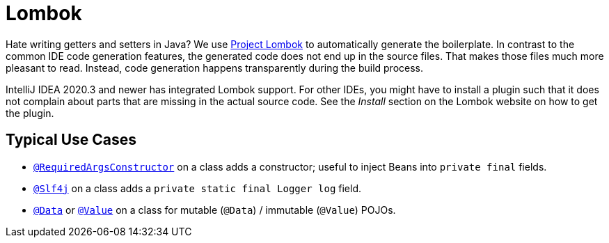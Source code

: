= Lombok

Hate writing getters and setters in Java?
We use https://projectlombok.org/[Project Lombok] to automatically generate the boilerplate.
In contrast to the common IDE code generation features, the generated code does not end up in the source files.
That makes those files much more pleasant to read.
Instead, code generation happens transparently during the build process.

IntelliJ IDEA 2020.3 and newer has integrated Lombok support.
For other IDEs, you might have to install a plugin such that it does not complain about parts that are missing in the actual source code.
See the _Install_ section on the Lombok website on how to get the plugin.

== Typical Use Cases

* https://projectlombok.org/features/constructor[`@RequiredArgsConstructor`] on a class adds a constructor; useful to inject Beans into `private final` fields.
* https://projectlombok.org/features/log[`@Slf4j`] on a class adds a `private static final Logger log` field.
* https://projectlombok.org/features/Data[`@Data`] or https://projectlombok.org/features/Value[`@Value`] on a class for mutable (`@Data`) / immutable (`@Value`) POJOs.
